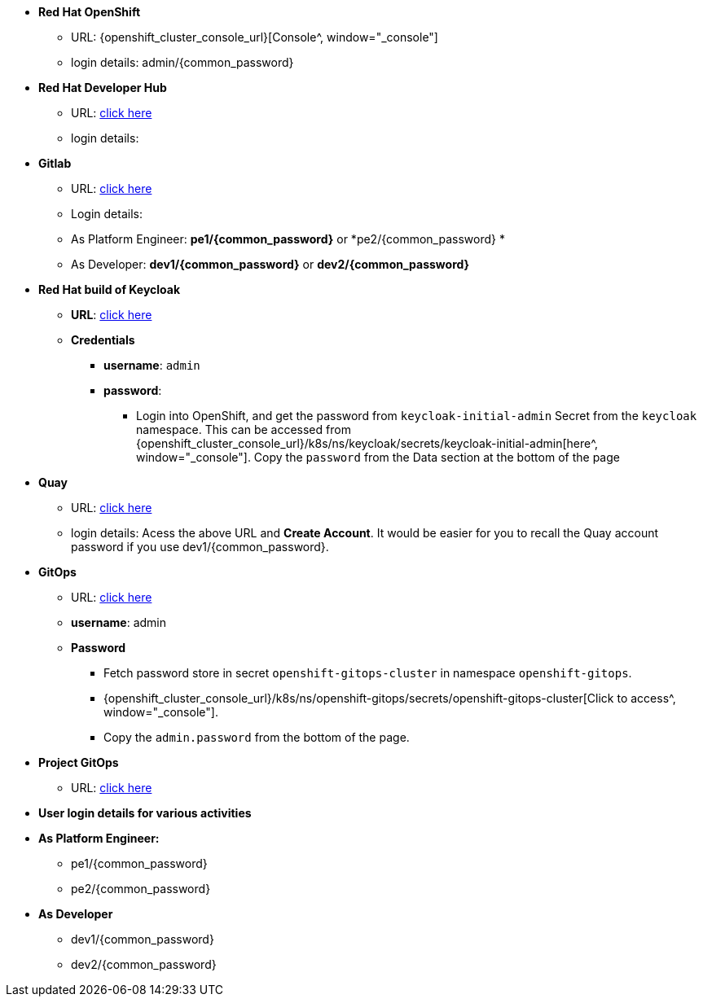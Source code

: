 * *Red Hat OpenShift*
** URL: {openshift_cluster_console_url}[Console^, window="_console"]
** login details:  admin/{common_password}

* *Red Hat Developer Hub*
** URL: https://backstage-backstage.{openshift_cluster_ingress_domain}[click here^, window="_rhdh"]
** login details: 


* *Gitlab*
** URL: https://gitlab-gitlab.{openshift_cluster_ingress_domain}[click here^, window="_gitlab"]
** Login details: 
** As Platform Engineer: *pe1/{common_password}* or  *pe2/{common_password} *
** As Developer: *dev1/{common_password}* or  *dev2/{common_password}* 

* *Red Hat build of Keycloak*
** *URL*: https://sso.{openshift_cluster_ingress_domain}[click here^, window="_sso"]
** *Credentials*
- *username*: `admin`
- *password*:
*** Login into OpenShift, and get the password from `keycloak-initial-admin` Secret from the `keycloak` namespace. This can be accessed from {openshift_cluster_console_url}/k8s/ns/keycloak/secrets/keycloak-initial-admin[here^, window="_console"]. Copy  the `password` from the Data section at the bottom of the page
* *Quay*
** URL: https://quay.{openshift_cluster_ingress_domain}[click here^, window="_quay"]
** login details: Acess the above URL and *Create Account*. It would be easier for you to recall the Quay account password if you use  dev1/{common_password}.


* *GitOps*
** URL: https://openshift-gitops-server-openshift-gitops.{openshift_cluster_ingress_domain}[click here^, window="_argo"]
** *username*: admin

** *Password* 
*** Fetch password store in secret `openshift-gitops-cluster` in namespace `openshift-gitops`. 
*** {openshift_cluster_console_url}/k8s/ns/openshift-gitops/secrets/openshift-gitops-cluster[Click to access^, window="_console"].  
*** Copy the `admin.password` from the bottom of the page.

* *Project GitOps*
** URL: https://rhdh-gitops-server-rhdh-gitops.{openshift_cluster_ingress_domain}[click here^, window="_proj_argo"]

* *User login details for various activities*

* *As Platform Engineer:* 
** pe1/{common_password}
** pe2/{common_password} 

* *As Developer*
*** dev1/{common_password}
*** dev2/{common_password} 
